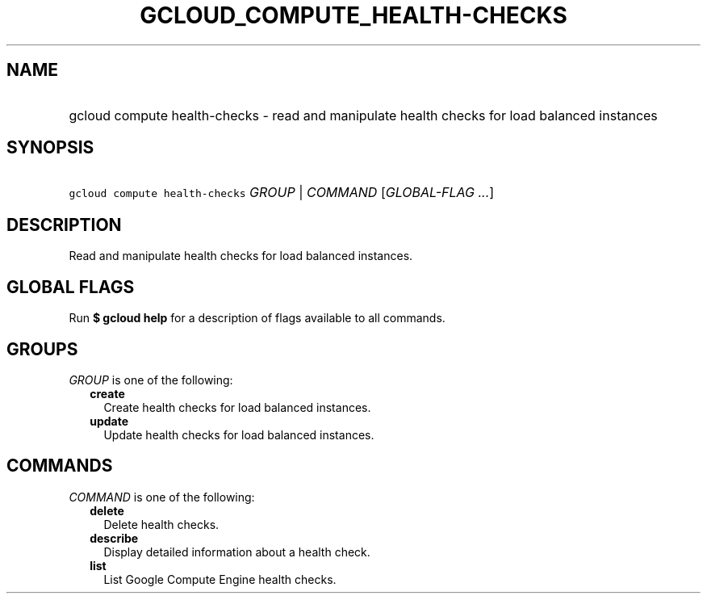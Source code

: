 
.TH "GCLOUD_COMPUTE_HEALTH\-CHECKS" 1



.SH "NAME"
.HP
gcloud compute health\-checks \- read and manipulate health checks for load balanced instances



.SH "SYNOPSIS"
.HP
\f5gcloud compute health\-checks\fR \fIGROUP\fR | \fICOMMAND\fR [\fIGLOBAL\-FLAG\ ...\fR]



.SH "DESCRIPTION"

Read and manipulate health checks for load balanced instances.



.SH "GLOBAL FLAGS"

Run \fB$ gcloud help\fR for a description of flags available to all commands.



.SH "GROUPS"

\f5\fIGROUP\fR\fR is one of the following:

.RS 2m
.TP 2m
\fBcreate\fR
Create health checks for load balanced instances.

.TP 2m
\fBupdate\fR
Update health checks for load balanced instances.


.RE
.sp

.SH "COMMANDS"

\f5\fICOMMAND\fR\fR is one of the following:

.RS 2m
.TP 2m
\fBdelete\fR
Delete health checks.

.TP 2m
\fBdescribe\fR
Display detailed information about a health check.

.TP 2m
\fBlist\fR
List Google Compute Engine health checks.
.RE
.sp
